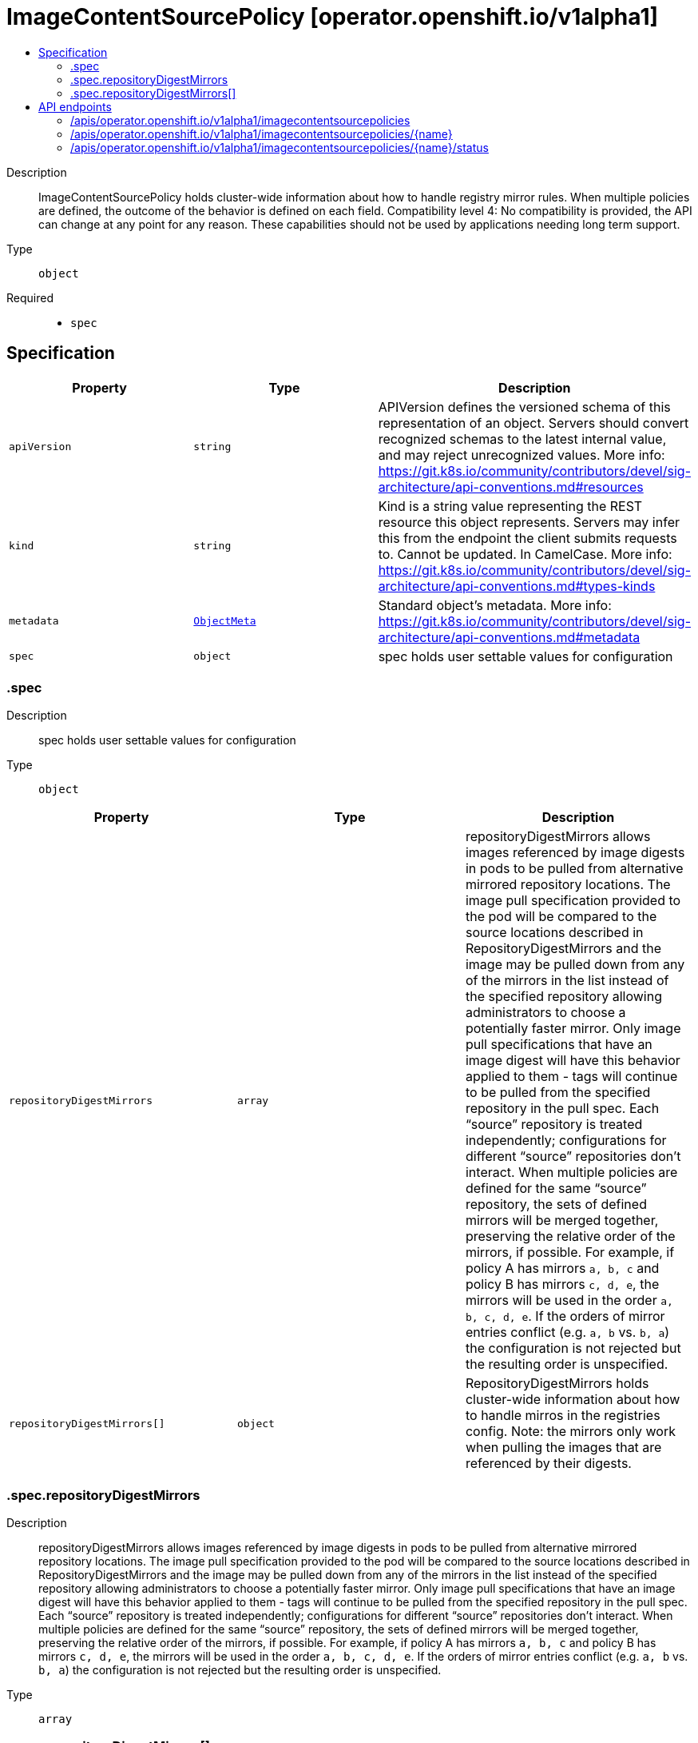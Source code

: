 // Automatically generated by 'openshift-apidocs-gen'. Do not edit.
:_mod-docs-content-type: ASSEMBLY
[id="imagecontentsourcepolicy-operator-openshift-io-v1alpha1"]
= ImageContentSourcePolicy [operator.openshift.io/v1alpha1]
:toc: macro
:toc-title:

toc::[]


Description::
+
--
ImageContentSourcePolicy holds cluster-wide information about how to handle registry mirror rules. When multiple policies are defined, the outcome of the behavior is defined on each field. 
 Compatibility level 4: No compatibility is provided, the API can change at any point for any reason. These capabilities should not be used by applications needing long term support.
--

Type::
  `object`

Required::
  - `spec`


== Specification

[cols="1,1,1",options="header"]
|===
| Property | Type | Description

| `apiVersion`
| `string`
| APIVersion defines the versioned schema of this representation of an object. Servers should convert recognized schemas to the latest internal value, and may reject unrecognized values. More info: https://git.k8s.io/community/contributors/devel/sig-architecture/api-conventions.md#resources

| `kind`
| `string`
| Kind is a string value representing the REST resource this object represents. Servers may infer this from the endpoint the client submits requests to. Cannot be updated. In CamelCase. More info: https://git.k8s.io/community/contributors/devel/sig-architecture/api-conventions.md#types-kinds

| `metadata`
| xref:../objects/index.adoc#io.k8s.apimachinery.pkg.apis.meta.v1.ObjectMeta[`ObjectMeta`]
| Standard object's metadata. More info: https://git.k8s.io/community/contributors/devel/sig-architecture/api-conventions.md#metadata

| `spec`
| `object`
| spec holds user settable values for configuration

|===
=== .spec
Description::
+
--
spec holds user settable values for configuration
--

Type::
  `object`




[cols="1,1,1",options="header"]
|===
| Property | Type | Description

| `repositoryDigestMirrors`
| `array`
| repositoryDigestMirrors allows images referenced by image digests in pods to be pulled from alternative mirrored repository locations. The image pull specification provided to the pod will be compared to the source locations described in RepositoryDigestMirrors and the image may be pulled down from any of the mirrors in the list instead of the specified repository allowing administrators to choose a potentially faster mirror. Only image pull specifications that have an image digest will have this behavior applied to them - tags will continue to be pulled from the specified repository in the pull spec. 
 Each “source” repository is treated independently; configurations for different “source” repositories don’t interact. 
 When multiple policies are defined for the same “source” repository, the sets of defined mirrors will be merged together, preserving the relative order of the mirrors, if possible. For example, if policy A has mirrors `a, b, c` and policy B has mirrors `c, d, e`, the mirrors will be used in the order `a, b, c, d, e`.  If the orders of mirror entries conflict (e.g. `a, b` vs. `b, a`) the configuration is not rejected but the resulting order is unspecified.

| `repositoryDigestMirrors[]`
| `object`
| RepositoryDigestMirrors holds cluster-wide information about how to handle mirros in the registries config. Note: the mirrors only work when pulling the images that are referenced by their digests.

|===
=== .spec.repositoryDigestMirrors
Description::
+
--
repositoryDigestMirrors allows images referenced by image digests in pods to be pulled from alternative mirrored repository locations. The image pull specification provided to the pod will be compared to the source locations described in RepositoryDigestMirrors and the image may be pulled down from any of the mirrors in the list instead of the specified repository allowing administrators to choose a potentially faster mirror. Only image pull specifications that have an image digest will have this behavior applied to them - tags will continue to be pulled from the specified repository in the pull spec. 
 Each “source” repository is treated independently; configurations for different “source” repositories don’t interact. 
 When multiple policies are defined for the same “source” repository, the sets of defined mirrors will be merged together, preserving the relative order of the mirrors, if possible. For example, if policy A has mirrors `a, b, c` and policy B has mirrors `c, d, e`, the mirrors will be used in the order `a, b, c, d, e`.  If the orders of mirror entries conflict (e.g. `a, b` vs. `b, a`) the configuration is not rejected but the resulting order is unspecified.
--

Type::
  `array`




=== .spec.repositoryDigestMirrors[]
Description::
+
--
RepositoryDigestMirrors holds cluster-wide information about how to handle mirros in the registries config. Note: the mirrors only work when pulling the images that are referenced by their digests.
--

Type::
  `object`

Required::
  - `source`



[cols="1,1,1",options="header"]
|===
| Property | Type | Description

| `mirrors`
| `array (string)`
| mirrors is one or more repositories that may also contain the same images. The order of mirrors in this list is treated as the user's desired priority, while source is by default considered lower priority than all mirrors. Other cluster configuration, including (but not limited to) other repositoryDigestMirrors objects, may impact the exact order mirrors are contacted in, or some mirrors may be contacted in parallel, so this should be considered a preference rather than a guarantee of ordering.

| `source`
| `string`
| source is the repository that users refer to, e.g. in image pull specifications.

|===

== API endpoints

The following API endpoints are available:

* `/apis/operator.openshift.io/v1alpha1/imagecontentsourcepolicies`
- `DELETE`: delete collection of ImageContentSourcePolicy
- `GET`: list objects of kind ImageContentSourcePolicy
- `POST`: create an ImageContentSourcePolicy
* `/apis/operator.openshift.io/v1alpha1/imagecontentsourcepolicies/{name}`
- `DELETE`: delete an ImageContentSourcePolicy
- `GET`: read the specified ImageContentSourcePolicy
- `PATCH`: partially update the specified ImageContentSourcePolicy
- `PUT`: replace the specified ImageContentSourcePolicy
* `/apis/operator.openshift.io/v1alpha1/imagecontentsourcepolicies/{name}/status`
- `GET`: read status of the specified ImageContentSourcePolicy
- `PATCH`: partially update status of the specified ImageContentSourcePolicy
- `PUT`: replace status of the specified ImageContentSourcePolicy


=== /apis/operator.openshift.io/v1alpha1/imagecontentsourcepolicies



HTTP method::
  `DELETE`

Description::
  delete collection of ImageContentSourcePolicy




.HTTP responses
[cols="1,1",options="header"]
|===
| HTTP code | Reponse body
| 200 - OK
| xref:../objects/index.adoc#io.k8s.apimachinery.pkg.apis.meta.v1.Status[`Status`] schema
| 401 - Unauthorized
| Empty
|===

HTTP method::
  `GET`

Description::
  list objects of kind ImageContentSourcePolicy




.HTTP responses
[cols="1,1",options="header"]
|===
| HTTP code | Reponse body
| 200 - OK
| xref:../objects/index.adoc#io.openshift.operator.v1alpha1.ImageContentSourcePolicyList[`ImageContentSourcePolicyList`] schema
| 401 - Unauthorized
| Empty
|===

HTTP method::
  `POST`

Description::
  create an ImageContentSourcePolicy


.Query parameters
[cols="1,1,2",options="header"]
|===
| Parameter | Type | Description
| `dryRun`
| `string`
| When present, indicates that modifications should not be persisted. An invalid or unrecognized dryRun directive will result in an error response and no further processing of the request. Valid values are: - All: all dry run stages will be processed
| `fieldValidation`
| `string`
| fieldValidation instructs the server on how to handle objects in the request (POST/PUT/PATCH) containing unknown or duplicate fields. Valid values are: - Ignore: This will ignore any unknown fields that are silently dropped from the object, and will ignore all but the last duplicate field that the decoder encounters. This is the default behavior prior to v1.23. - Warn: This will send a warning via the standard warning response header for each unknown field that is dropped from the object, and for each duplicate field that is encountered. The request will still succeed if there are no other errors, and will only persist the last of any duplicate fields. This is the default in v1.23+ - Strict: This will fail the request with a BadRequest error if any unknown fields would be dropped from the object, or if any duplicate fields are present. The error returned from the server will contain all unknown and duplicate fields encountered.
|===

.Body parameters
[cols="1,1,2",options="header"]
|===
| Parameter | Type | Description
| `body`
| xref:../operator_apis/imagecontentsourcepolicy-operator-openshift-io-v1alpha1.adoc#imagecontentsourcepolicy-operator-openshift-io-v1alpha1[`ImageContentSourcePolicy`] schema
| 
|===

.HTTP responses
[cols="1,1",options="header"]
|===
| HTTP code | Reponse body
| 200 - OK
| xref:../operator_apis/imagecontentsourcepolicy-operator-openshift-io-v1alpha1.adoc#imagecontentsourcepolicy-operator-openshift-io-v1alpha1[`ImageContentSourcePolicy`] schema
| 201 - Created
| xref:../operator_apis/imagecontentsourcepolicy-operator-openshift-io-v1alpha1.adoc#imagecontentsourcepolicy-operator-openshift-io-v1alpha1[`ImageContentSourcePolicy`] schema
| 202 - Accepted
| xref:../operator_apis/imagecontentsourcepolicy-operator-openshift-io-v1alpha1.adoc#imagecontentsourcepolicy-operator-openshift-io-v1alpha1[`ImageContentSourcePolicy`] schema
| 401 - Unauthorized
| Empty
|===


=== /apis/operator.openshift.io/v1alpha1/imagecontentsourcepolicies/{name}

.Global path parameters
[cols="1,1,2",options="header"]
|===
| Parameter | Type | Description
| `name`
| `string`
| name of the ImageContentSourcePolicy
|===


HTTP method::
  `DELETE`

Description::
  delete an ImageContentSourcePolicy


.Query parameters
[cols="1,1,2",options="header"]
|===
| Parameter | Type | Description
| `dryRun`
| `string`
| When present, indicates that modifications should not be persisted. An invalid or unrecognized dryRun directive will result in an error response and no further processing of the request. Valid values are: - All: all dry run stages will be processed
|===


.HTTP responses
[cols="1,1",options="header"]
|===
| HTTP code | Reponse body
| 200 - OK
| xref:../objects/index.adoc#io.k8s.apimachinery.pkg.apis.meta.v1.Status[`Status`] schema
| 202 - Accepted
| xref:../objects/index.adoc#io.k8s.apimachinery.pkg.apis.meta.v1.Status[`Status`] schema
| 401 - Unauthorized
| Empty
|===

HTTP method::
  `GET`

Description::
  read the specified ImageContentSourcePolicy




.HTTP responses
[cols="1,1",options="header"]
|===
| HTTP code | Reponse body
| 200 - OK
| xref:../operator_apis/imagecontentsourcepolicy-operator-openshift-io-v1alpha1.adoc#imagecontentsourcepolicy-operator-openshift-io-v1alpha1[`ImageContentSourcePolicy`] schema
| 401 - Unauthorized
| Empty
|===

HTTP method::
  `PATCH`

Description::
  partially update the specified ImageContentSourcePolicy


.Query parameters
[cols="1,1,2",options="header"]
|===
| Parameter | Type | Description
| `dryRun`
| `string`
| When present, indicates that modifications should not be persisted. An invalid or unrecognized dryRun directive will result in an error response and no further processing of the request. Valid values are: - All: all dry run stages will be processed
| `fieldValidation`
| `string`
| fieldValidation instructs the server on how to handle objects in the request (POST/PUT/PATCH) containing unknown or duplicate fields. Valid values are: - Ignore: This will ignore any unknown fields that are silently dropped from the object, and will ignore all but the last duplicate field that the decoder encounters. This is the default behavior prior to v1.23. - Warn: This will send a warning via the standard warning response header for each unknown field that is dropped from the object, and for each duplicate field that is encountered. The request will still succeed if there are no other errors, and will only persist the last of any duplicate fields. This is the default in v1.23+ - Strict: This will fail the request with a BadRequest error if any unknown fields would be dropped from the object, or if any duplicate fields are present. The error returned from the server will contain all unknown and duplicate fields encountered.
|===


.HTTP responses
[cols="1,1",options="header"]
|===
| HTTP code | Reponse body
| 200 - OK
| xref:../operator_apis/imagecontentsourcepolicy-operator-openshift-io-v1alpha1.adoc#imagecontentsourcepolicy-operator-openshift-io-v1alpha1[`ImageContentSourcePolicy`] schema
| 401 - Unauthorized
| Empty
|===

HTTP method::
  `PUT`

Description::
  replace the specified ImageContentSourcePolicy


.Query parameters
[cols="1,1,2",options="header"]
|===
| Parameter | Type | Description
| `dryRun`
| `string`
| When present, indicates that modifications should not be persisted. An invalid or unrecognized dryRun directive will result in an error response and no further processing of the request. Valid values are: - All: all dry run stages will be processed
| `fieldValidation`
| `string`
| fieldValidation instructs the server on how to handle objects in the request (POST/PUT/PATCH) containing unknown or duplicate fields. Valid values are: - Ignore: This will ignore any unknown fields that are silently dropped from the object, and will ignore all but the last duplicate field that the decoder encounters. This is the default behavior prior to v1.23. - Warn: This will send a warning via the standard warning response header for each unknown field that is dropped from the object, and for each duplicate field that is encountered. The request will still succeed if there are no other errors, and will only persist the last of any duplicate fields. This is the default in v1.23+ - Strict: This will fail the request with a BadRequest error if any unknown fields would be dropped from the object, or if any duplicate fields are present. The error returned from the server will contain all unknown and duplicate fields encountered.
|===

.Body parameters
[cols="1,1,2",options="header"]
|===
| Parameter | Type | Description
| `body`
| xref:../operator_apis/imagecontentsourcepolicy-operator-openshift-io-v1alpha1.adoc#imagecontentsourcepolicy-operator-openshift-io-v1alpha1[`ImageContentSourcePolicy`] schema
| 
|===

.HTTP responses
[cols="1,1",options="header"]
|===
| HTTP code | Reponse body
| 200 - OK
| xref:../operator_apis/imagecontentsourcepolicy-operator-openshift-io-v1alpha1.adoc#imagecontentsourcepolicy-operator-openshift-io-v1alpha1[`ImageContentSourcePolicy`] schema
| 201 - Created
| xref:../operator_apis/imagecontentsourcepolicy-operator-openshift-io-v1alpha1.adoc#imagecontentsourcepolicy-operator-openshift-io-v1alpha1[`ImageContentSourcePolicy`] schema
| 401 - Unauthorized
| Empty
|===


=== /apis/operator.openshift.io/v1alpha1/imagecontentsourcepolicies/{name}/status

.Global path parameters
[cols="1,1,2",options="header"]
|===
| Parameter | Type | Description
| `name`
| `string`
| name of the ImageContentSourcePolicy
|===


HTTP method::
  `GET`

Description::
  read status of the specified ImageContentSourcePolicy




.HTTP responses
[cols="1,1",options="header"]
|===
| HTTP code | Reponse body
| 200 - OK
| xref:../operator_apis/imagecontentsourcepolicy-operator-openshift-io-v1alpha1.adoc#imagecontentsourcepolicy-operator-openshift-io-v1alpha1[`ImageContentSourcePolicy`] schema
| 401 - Unauthorized
| Empty
|===

HTTP method::
  `PATCH`

Description::
  partially update status of the specified ImageContentSourcePolicy


.Query parameters
[cols="1,1,2",options="header"]
|===
| Parameter | Type | Description
| `dryRun`
| `string`
| When present, indicates that modifications should not be persisted. An invalid or unrecognized dryRun directive will result in an error response and no further processing of the request. Valid values are: - All: all dry run stages will be processed
| `fieldValidation`
| `string`
| fieldValidation instructs the server on how to handle objects in the request (POST/PUT/PATCH) containing unknown or duplicate fields. Valid values are: - Ignore: This will ignore any unknown fields that are silently dropped from the object, and will ignore all but the last duplicate field that the decoder encounters. This is the default behavior prior to v1.23. - Warn: This will send a warning via the standard warning response header for each unknown field that is dropped from the object, and for each duplicate field that is encountered. The request will still succeed if there are no other errors, and will only persist the last of any duplicate fields. This is the default in v1.23+ - Strict: This will fail the request with a BadRequest error if any unknown fields would be dropped from the object, or if any duplicate fields are present. The error returned from the server will contain all unknown and duplicate fields encountered.
|===


.HTTP responses
[cols="1,1",options="header"]
|===
| HTTP code | Reponse body
| 200 - OK
| xref:../operator_apis/imagecontentsourcepolicy-operator-openshift-io-v1alpha1.adoc#imagecontentsourcepolicy-operator-openshift-io-v1alpha1[`ImageContentSourcePolicy`] schema
| 401 - Unauthorized
| Empty
|===

HTTP method::
  `PUT`

Description::
  replace status of the specified ImageContentSourcePolicy


.Query parameters
[cols="1,1,2",options="header"]
|===
| Parameter | Type | Description
| `dryRun`
| `string`
| When present, indicates that modifications should not be persisted. An invalid or unrecognized dryRun directive will result in an error response and no further processing of the request. Valid values are: - All: all dry run stages will be processed
| `fieldValidation`
| `string`
| fieldValidation instructs the server on how to handle objects in the request (POST/PUT/PATCH) containing unknown or duplicate fields. Valid values are: - Ignore: This will ignore any unknown fields that are silently dropped from the object, and will ignore all but the last duplicate field that the decoder encounters. This is the default behavior prior to v1.23. - Warn: This will send a warning via the standard warning response header for each unknown field that is dropped from the object, and for each duplicate field that is encountered. The request will still succeed if there are no other errors, and will only persist the last of any duplicate fields. This is the default in v1.23+ - Strict: This will fail the request with a BadRequest error if any unknown fields would be dropped from the object, or if any duplicate fields are present. The error returned from the server will contain all unknown and duplicate fields encountered.
|===

.Body parameters
[cols="1,1,2",options="header"]
|===
| Parameter | Type | Description
| `body`
| xref:../operator_apis/imagecontentsourcepolicy-operator-openshift-io-v1alpha1.adoc#imagecontentsourcepolicy-operator-openshift-io-v1alpha1[`ImageContentSourcePolicy`] schema
| 
|===

.HTTP responses
[cols="1,1",options="header"]
|===
| HTTP code | Reponse body
| 200 - OK
| xref:../operator_apis/imagecontentsourcepolicy-operator-openshift-io-v1alpha1.adoc#imagecontentsourcepolicy-operator-openshift-io-v1alpha1[`ImageContentSourcePolicy`] schema
| 201 - Created
| xref:../operator_apis/imagecontentsourcepolicy-operator-openshift-io-v1alpha1.adoc#imagecontentsourcepolicy-operator-openshift-io-v1alpha1[`ImageContentSourcePolicy`] schema
| 401 - Unauthorized
| Empty
|===


